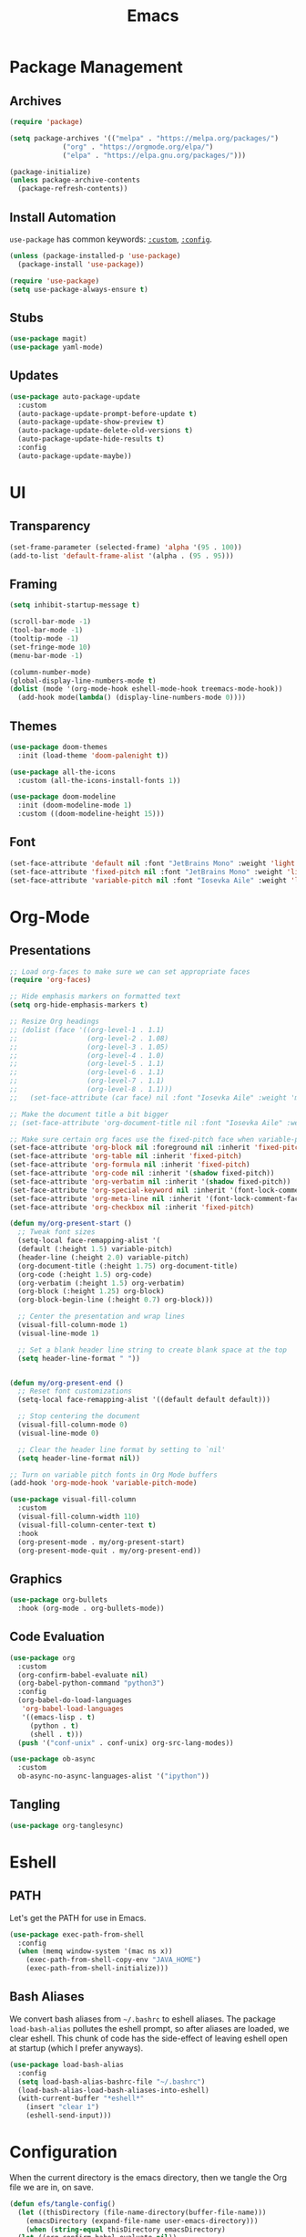 #+title: Emacs
#+PROPERTY: header-args:emacs-lisp :tangle ./init.el :mkdirp yes :exports code :results silent

* Commentary                                                       :noexport:
#+begin_src emacs-lisp
  ;; init.el is auto-generated from README.org
#+end_src

* Package Management
** Archives
#+begin_src emacs-lisp
  (require 'package)

  (setq package-archives '(("melpa" . "https://melpa.org/packages/")
			   ("org" . "https://orgmode.org/elpa/")
			   ("elpa" . "https://elpa.gnu.org/packages/")))

  (package-initialize)
  (unless package-archive-contents
    (package-refresh-contents))
#+end_src

** Install Automation
=use-package= has common keywords: [[https://github.com/jwiegley/use-package#customizing-variables][=:custom=]], [[https://github.com/jwiegley/use-package#customizing-variables][=:config=]].
#+begin_src emacs-lisp
  (unless (package-installed-p 'use-package)
    (package-install 'use-package))

  (require 'use-package)
  (setq use-package-always-ensure t)
#+end_src

** Stubs

#+begin_src emacs-lisp
  (use-package magit)
  (use-package yaml-mode)
#+end_src

#+end_src

** Updates
#+begin_src emacs-lisp
  (use-package auto-package-update
    :custom
    (auto-package-update-prompt-before-update t)
    (auto-package-update-show-preview t)
    (auto-package-update-delete-old-versions t)
    (auto-package-update-hide-results t)
    :config
    (auto-package-update-maybe))
#+end_src

* UI
** Transparency
#+begin_src emacs-lisp
  (set-frame-parameter (selected-frame) 'alpha '(95 . 100))
  (add-to-list 'default-frame-alist '(alpha . (95 . 95)))
#+end_src
** Framing
#+begin_src emacs-lisp
  (setq inhibit-startup-message t)

  (scroll-bar-mode -1)
  (tool-bar-mode -1)
  (tooltip-mode -1)
  (set-fringe-mode 10)
  (menu-bar-mode -1)

  (column-number-mode)
  (global-display-line-numbers-mode t)
  (dolist (mode '(org-mode-hook eshell-mode-hook treemacs-mode-hook))
    (add-hook mode(lambda() (display-line-numbers-mode 0))))
#+end_src

** Themes
#+begin_src emacs-lisp
  (use-package doom-themes
    :init (load-theme 'doom-palenight t))

  (use-package all-the-icons
    :custom (all-the-icons-install-fonts 1))

  (use-package doom-modeline
    :init (doom-modeline-mode 1)
    :custom ((doom-modeline-height 15)))
#+end_src

** Font
#+begin_src emacs-lisp
  (set-face-attribute 'default nil :font "JetBrains Mono" :weight 'light :height 180)
  (set-face-attribute 'fixed-pitch nil :font "JetBrains Mono" :weight 'light :height 190)
  (set-face-attribute 'variable-pitch nil :font "Iosevka Aile" :weight 'light :height 1.3)  
#+end_src

* Org-Mode
** Presentations
#+begin_src emacs-lisp
  ;; Load org-faces to make sure we can set appropriate faces
  (require 'org-faces)

  ;; Hide emphasis markers on formatted text
  (setq org-hide-emphasis-markers t)

  ;; Resize Org headings
  ;; (dolist (face '((org-level-1 . 1.1)
  ;;                 (org-level-2 . 1.08)
  ;;                 (org-level-3 . 1.05)
  ;;                 (org-level-4 . 1.0)
  ;;                 (org-level-5 . 1.1)
  ;;                 (org-level-6 . 1.1)
  ;;                 (org-level-7 . 1.1)
  ;;                 (org-level-8 . 1.1)))
  ;;   (set-face-attribute (car face) nil :font "Iosevka Aile" :weight 'medium :height (cdr face)))

  ;; Make the document title a bit bigger
  ;; (set-face-attribute 'org-document-title nil :font "Iosevka Aile" :weight 'bold :height 1.3)

  ;; Make sure certain org faces use the fixed-pitch face when variable-pitch-mode is on
  (set-face-attribute 'org-block nil :foreground nil :inherit 'fixed-pitch)
  (set-face-attribute 'org-table nil :inherit 'fixed-pitch)
  (set-face-attribute 'org-formula nil :inherit 'fixed-pitch)
  (set-face-attribute 'org-code nil :inherit '(shadow fixed-pitch))
  (set-face-attribute 'org-verbatim nil :inherit '(shadow fixed-pitch))
  (set-face-attribute 'org-special-keyword nil :inherit '(font-lock-comment-face fixed-pitch))
  (set-face-attribute 'org-meta-line nil :inherit '(font-lock-comment-face fixed-pitch))
  (set-face-attribute 'org-checkbox nil :inherit 'fixed-pitch)

  (defun my/org-present-start ()
    ;; Tweak font sizes
    (setq-local face-remapping-alist '(
	(default (:height 1.5) variable-pitch)
	(header-line (:height 2.0) variable-pitch)
	(org-document-title (:height 1.75) org-document-title)
	(org-code (:height 1.5) org-code)
	(org-verbatim (:height 1.5) org-verbatim)
	(org-block (:height 1.25) org-block)
	(org-block-begin-line (:height 0.7) org-block)))

    ;; Center the presentation and wrap lines
    (visual-fill-column-mode 1)
    (visual-line-mode 1)

    ;; Set a blank header line string to create blank space at the top
    (setq header-line-format " "))


  (defun my/org-present-end ()
    ;; Reset font customizations
    (setq-local face-remapping-alist '((default default default)))

    ;; Stop centering the document
    (visual-fill-column-mode 0)
    (visual-line-mode 0)

    ;; Clear the header line format by setting to `nil'
    (setq header-line-format nil))

  ;; Turn on variable pitch fonts in Org Mode buffers
  (add-hook 'org-mode-hook 'variable-pitch-mode)

  (use-package visual-fill-column
    :custom
    (visual-fill-column-width 110)
    (visual-fill-column-center-text t)
    :hook
    (org-present-mode . my/org-present-start)
    (org-present-mode-quit . my/org-present-end))
#+end_src

** Graphics
#+begin_src emacs-lisp
  (use-package org-bullets
    :hook (org-mode . org-bullets-mode))
#+end_src

** Code Evaluation
#+begin_src emacs-lisp
  (use-package org
    :custom
    (org-confirm-babel-evaluate nil)
    (org-babel-python-command "python3")
    :config
    (org-babel-do-load-languages
     'org-babel-load-languages
     '((emacs-lisp . t)
       (python . t)
       (shell . t)))
    (push '("conf-unix" . conf-unix) org-src-lang-modes))

  (use-package ob-async
    :custom
    ob-async-no-async-languages-alist '("ipython"))
#+end_src

** Tangling
#+begin_src emacs-lisp
  (use-package org-tanglesync)
#+end_src

* Eshell
** PATH
Let's get the PATH for use in Emacs.
#+begin_src emacs-lisp
  (use-package exec-path-from-shell
    :config
    (when (memq window-system '(mac ns x))
      (exec-path-from-shell-copy-env "JAVA_HOME")
      (exec-path-from-shell-initialize)))
#+end_src

** Bash Aliases
We convert bash aliases from =~/.bashrc= to eshell aliases. The
package =load-bash-alias= pollutes the eshell prompt, so after aliases
are loaded, we clear eshell. This chunk of code has the side-effect of
leaving eshell open at startup (which I prefer anyways).
#+begin_src emacs-lisp
  (use-package load-bash-alias
    :config
    (setq load-bash-alias-bashrc-file "~/.bashrc")
    (load-bash-alias-load-bash-aliases-into-eshell)
    (with-current-buffer "*eshell*"
      (insert "clear 1")
      (eshell-send-input)))
#+end_src

* Configuration
When the current directory is the emacs directory, then we tangle the Org file we are in, on save.
#+begin_src emacs-lisp
  (defun efs/tangle-config()
    (let ((thisDirectory (file-name-directory(buffer-file-name)))
	  (emacsDirectory (expand-file-name user-emacs-directory)))
      (when (string-equal thisDirectory emacsDirectory)
	(let ((org-confirm-babel-evaluate nil))
	  (org-babel-tangle)))))

  (add-hook 'org-mode-hook (lambda() (add-hook 'after-save-hook #'efs/tangle-config)))
#+end_src

* Which Key
#+begin_src emacs-lisp
  (use-package which-key
    :config
    (which-key-mode)
    (which-key-setup-side-window-bottom)
    :custom
    which-key-idle-delay 1.5)
#+end_src

* Projectile
#+begin_src emacs-lisp
  (use-package ivy)
  (use-package projectile
    :config (projectile-mode +1)
    :bind (:map global-map ("C-c p" . projectile-command-map))
    :custom ((projectile-completion-system 'ivy)))
#+end_src
Find a project file using =C-c p f=.

* Variable Searching
#+begin_src emacs-lisp
  (use-package iedit)
  (use-package rg
    :config
    (rg-enable-default-bindings))
#+end_src

** Renaming Project Variable
Cursor over the variable, search =C-c s d=, place cursor over the
variable in the results buffer, then iedit =C-;=, and finally apply
=C-x C-s= and save all buffers =C-x s !=. For searching without
variable under cursor, use =C-c s p=.

* LSP
#+begin_src emacs-lisp
  (use-package lsp-mode)
  (use-package lsp-ui)
#+end_src

* Company
#+begin_src emacs-lisp
  (use-package company
    :bind
    (:map company-active-map
	  ("<tab>" . company-complete-selection))
    (:map lsp-mode-map
	  ("<tab>" . company-indent-or-complete-common))
    :custom
    (company-minimum-prefix-length 1)
    (company-idle-delay 0.0))
#+end_src

* Treemacs
#+begin_src emacs-lisp
  (use-package lsp-treemacs
    :bind (:map global-map ("C-`" . treemacs)))
#+end_src

Fixing a bug for image type
#+begin_src emacs-lisp
  (add-to-list 'image-types 'svg)
#+end_src

* General Code Format

#+begin_src emacs-lisp
  (setq-default indent-tabs-mode nil)
  (setq-default tab-width 4)
  (setq-default c-basic-offset 4)
  (autoload 'google-set-c-style "google-c-style")
  (autoload 'google-make-newline-indent "google-c-style")
  (add-hook 'c-mode-common-hook 'google-set-c-style)
  (add-hook 'c-mode-common-hook 'google-make-newline-indent)  
#+end_src

* Python
To use lsp with python, we can install python's language server
#+begin_src bash
  python3 -m pip install python-language-server[all]
#+end_src

* JavaScript
#+begin_src emacs-lisp
  (use-package web-mode
    :init
    (add-to-list 'auto-mode-alist '("\\.tsx\\'" . web-mode)))

  (add-hook 'json-mode-hook
        (lambda ()
          (make-local-variable 'js-indent-level)
          (setq js-indent-level 2)))

  (use-package json-mode)
#+end_src

* Java / Kotlin

#+begin_src emacs-lisp
  (use-package kotlin-mode)
#+end_src

* Docker

#+begin_src emacs-lisp
  (use-package dockerfile-mode)
#+end_src

* Save Hooks

#+begin_src emacs-lisp
  (add-hook 'before-save-hook 'delete-trailing-whitespace)
#+end_src

